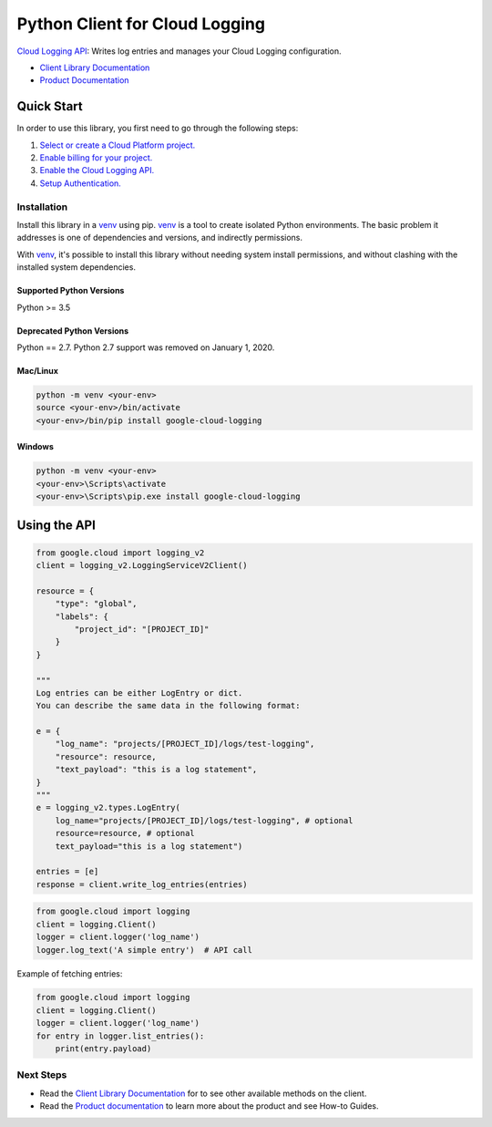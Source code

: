 Python Client for Cloud Logging
=====================================

|pypi| |versions|

`Cloud Logging API`_: Writes log entries and manages your Cloud
Logging configuration.

- `Client Library Documentation`_
- `Product Documentation`_

.. |pypi| image:: https://img.shields.io/pypi/v/google-cloud-logging.svg
   :target: https://pypi.org/project/google-cloud-logging/
.. |versions| image:: https://img.shields.io/pypi/pyversions/google-cloud-logging.svg
   :target: https://pypi.org/project/google-cloud-logging/
.. _Cloud Logging API: https://cloud.google.com/logging
.. _Client Library Documentation: https://googleapis.dev/python/logging/latest
.. _Product Documentation:  https://cloud.google.com/logging/docs

Quick Start
-----------

In order to use this library, you first need to go through the following steps:

1. `Select or create a Cloud Platform project.`_
2. `Enable billing for your project.`_
3. `Enable the Cloud Logging API.`_
4. `Setup Authentication.`_

.. _Select or create a Cloud Platform project.: https://console.cloud.google.com/project
.. _Enable billing for your project.: https://cloud.google.com/billing/docs/how-to/modify-project#enable_billing_for_a_project
.. _Enable the Cloud Logging API.:  https://cloud.google.com/logging
.. _Setup Authentication.: https://googleapis.dev/python/google-api-core/latest/auth.html

Installation
~~~~~~~~~~~~

Install this library in a `venv`_ using pip. `venv`_ is a tool to
create isolated Python environments. The basic problem it addresses is one of
dependencies and versions, and indirectly permissions.

With `venv`_, it's possible to install this library without needing system
install permissions, and without clashing with the installed system
dependencies.

.. _`venv`: https://docs.python.org/3/library/venv.html


Supported Python Versions
^^^^^^^^^^^^^^^^^^^^^^^^^
Python >= 3.5

Deprecated Python Versions
^^^^^^^^^^^^^^^^^^^^^^^^^^
Python == 2.7. Python 2.7 support was removed on January 1, 2020.


Mac/Linux
^^^^^^^^^

.. code-block:: console

    python -m venv <your-env>
    source <your-env>/bin/activate
    <your-env>/bin/pip install google-cloud-logging


Windows
^^^^^^^

.. code-block:: console

    python -m venv <your-env>
    <your-env>\Scripts\activate
    <your-env>\Scripts\pip.exe install google-cloud-logging

Using the API
-------------

.. code:: python

    from google.cloud import logging_v2
    client = logging_v2.LoggingServiceV2Client()

    resource = {
        "type": "global",
        "labels": {
            "project_id": "[PROJECT_ID]"
        }
    }

    """
    Log entries can be either LogEntry or dict.
    You can describe the same data in the following format:

    e = {
        "log_name": "projects/[PROJECT_ID]/logs/test-logging",
        "resource": resource,
        "text_payload": "this is a log statement",
    }
    """
    e = logging_v2.types.LogEntry(
        log_name="projects/[PROJECT_ID]/logs/test-logging", # optional
        resource=resource, # optional
        text_payload="this is a log statement")

    entries = [e]
    response = client.write_log_entries(entries)

.. code:: python

    from google.cloud import logging
    client = logging.Client()
    logger = client.logger('log_name')
    logger.log_text('A simple entry')  # API call

Example of fetching entries:

.. code:: python

    from google.cloud import logging
    client = logging.Client()
    logger = client.logger('log_name')
    for entry in logger.list_entries():
        print(entry.payload)

Next Steps
~~~~~~~~~~

-  Read the `Client Library Documentation`_ for to see other available
   methods on the client.
-  Read the `Product documentation`_ to learn more about the product and see
   How-to Guides.
